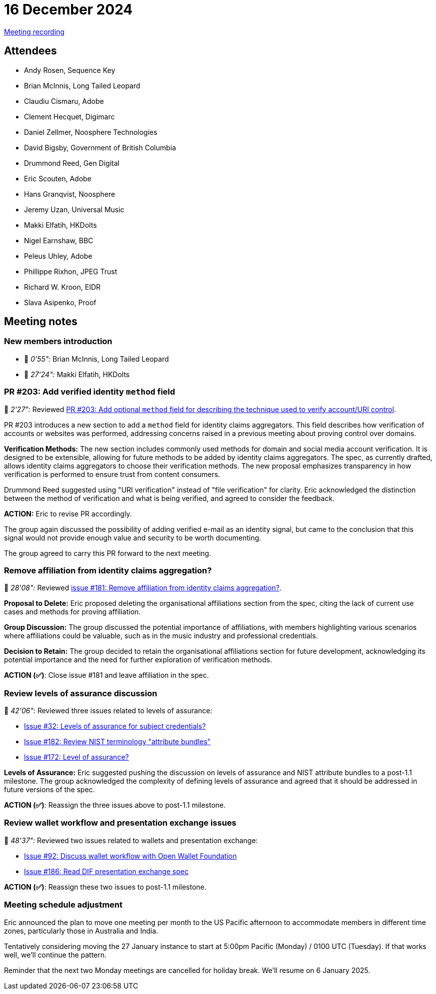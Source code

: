 = 16 December 2024
:page-aliases: 2024-12-16.adoc

https://youtu.be/r9Zm7Ih4n-k[Meeting recording]

== Attendees

* Andy Rosen, Sequence Key
* Brian McInnis, Long Tailed Leopard
* Claudiu Cismaru, Adobe
* Clement Hecquet, Digimarc
* Daniel Zellmer, Noosphere Technologies
* David Bigsby, Government of British Columbia
* Drummond Reed, Gen Digital
* Eric Scouten, Adobe
* Hans Granqvist, Noosphere
* Jeremy Uzan, Universal Music
* Makki Elfatih, HKDolts
* Nigel Earnshaw, BBC
* Peleus Uhley, Adobe
* Phillippe Rixhon, JPEG Trust
* Richard W. Kroon, EIDR
* Slava Asipenko, Proof

== Meeting notes

=== New members introduction

* 🎥 _0'55":_ Brian McInnis, Long Tailed Leopard
* 🎥 _27'24":_ Makki Elfatih, HKDolts

=== PR #203: Add verified identity `method` field

🎥 _2'27":_ Reviewed link:https://github.com/creator-assertions/identity-assertion/pull/203[PR #203: Add optional `method` field for describing the technique used to verify account/URI control].

PR #203 introduces a new section to add a `method` field for identity claims aggregators. This field describes how verification of accounts or websites was performed, addressing concerns raised in a previous meeting about proving control over domains.

*Verification Methods:* The new section includes commonly used methods for domain and social media account verification. It is designed to be extensible, allowing for future methods to be added by identity claims aggregators. The spec, as currently drafted, allows identity claims aggregators to choose their verification methods. The new proposal emphasizes transparency in how verification is performed to ensure trust from content consumers.

Drummond Reed suggested using "URI verification" instead of "file verification" for clarity. Eric acknowledged the distinction between the method of verification and what is being verified, and agreed to consider the feedback.

*ACTION:* Eric to revise PR accordingly.

The group again discussed the possibility of adding verified e-mail as an identity signal, but came to the conclusion that this signal would not provide enough value and security to be worth documenting.

The group agreed to carry this PR forward to the next meeting.

=== Remove affiliation from identity claims aggregation?

🎥 _28'08":_ Reviewed link:https://github.com/creator-assertions/identity-assertion/issues/181[issue #181: Remove affiliation from identity claims aggregation?].

*Proposal to Delete:* Eric proposed deleting the organisational affiliations section from the spec, citing the lack of current use cases and methods for proving affiliation.

*Group Discussion:* The group discussed the potential importance of affiliations, with members highlighting various scenarios where affiliations could be valuable, such as in the music industry and professional credentials.

*Decision to Retain:* The group decided to retain the organisational affiliations section for future development, acknowledging its potential importance and the need for further exploration of verification methods.

*ACTION (✅)*: Close issue #181 and leave affiliation in the spec.

=== Review levels of assurance discussion

🎥 _42'06":_ Reviewed three issues related to levels of assurance:

* link:https://github.com/creator-assertions/identity-assertion/issues/32[Issue #32: Levels of assurance for subject credentials?]
* link:https://github.com/creator-assertions/identity-assertion/issues/182[Issue #182: Review NIST terminology "attribute bundles"]
* link:https://github.com/creator-assertions/identity-assertion/issues/172[Issue #172: Level of assurance?]

*Levels of Assurance:* Eric suggested pushing the discussion on levels of assurance and NIST attribute bundles to a post-1.1 milestone. The group acknowledged the complexity of defining levels of assurance and agreed that it should be addressed in future versions of the spec.

*ACTION (✅)*: Reassign the three issues above to post-1.1 milestone.

=== Review wallet workflow and presentation exchange issues

🎥 _48'37":_ Reviewed two issues related to wallets and presentation exchange:

* link:https://github.com/creator-assertions/identity-assertion/issues/92[Issue #92: Discuss wallet workflow with Open Wallet Foundation]
* link:https://github.com/creator-assertions/identity-assertion/issues/186[Issue #186: Read DIF presentation exchange spec]

*ACTION (✅)*: Reassign these two issues to post-1.1 milestone.

=== Meeting schedule adjustment

Eric announced the plan to move one meeting per month to the US Pacific afternoon to accommodate members in different time zones, particularly those in Australia and India.

Tentatively considering moving the 27 January instance to start at 5:00pm Pacific (Monday) / 0100 UTC (Tuesday). If that works well, we'll continue the pattern.

Reminder that the next two Monday meetings are cancelled for holiday break. We'll resume on 6 January 2025.
